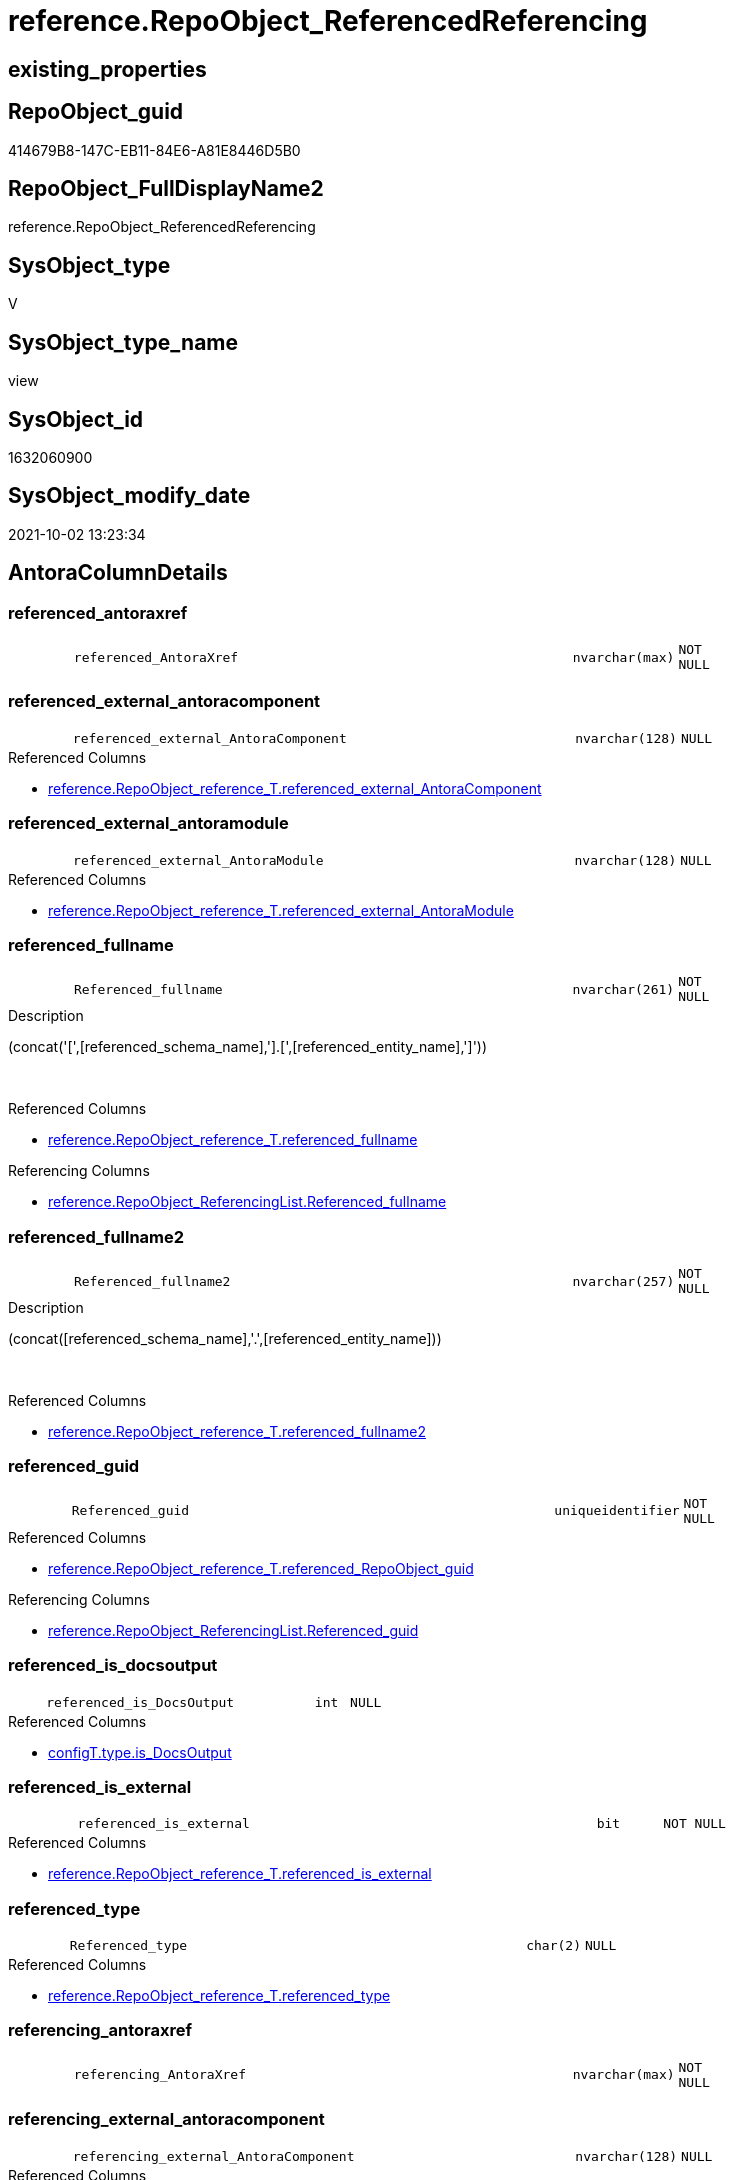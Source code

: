// tag::HeaderFullDisplayName[]
= reference.RepoObject_ReferencedReferencing
// end::HeaderFullDisplayName[]

== existing_properties

// tag::existing_properties[]
:ExistsProperty--antorareferencedlist:
:ExistsProperty--antorareferencinglist:
:ExistsProperty--is_repo_managed:
:ExistsProperty--is_ssas:
:ExistsProperty--referencedobjectlist:
:ExistsProperty--sql_modules_definition:
:ExistsProperty--FK:
:ExistsProperty--AntoraIndexList:
:ExistsProperty--Columns:
// end::existing_properties[]

== RepoObject_guid

// tag::RepoObject_guid[]
414679B8-147C-EB11-84E6-A81E8446D5B0
// end::RepoObject_guid[]

== RepoObject_FullDisplayName2

// tag::RepoObject_FullDisplayName2[]
reference.RepoObject_ReferencedReferencing
// end::RepoObject_FullDisplayName2[]

== SysObject_type

// tag::SysObject_type[]
V 
// end::SysObject_type[]

== SysObject_type_name

// tag::SysObject_type_name[]
view
// end::SysObject_type_name[]

== SysObject_id

// tag::SysObject_id[]
1632060900
// end::SysObject_id[]

== SysObject_modify_date

// tag::SysObject_modify_date[]
2021-10-02 13:23:34
// end::SysObject_modify_date[]

== AntoraColumnDetails

// tag::AntoraColumnDetails[]
[#column-referenced_antoraxref]
=== referenced_antoraxref

[cols="d,8m,m,m,m,d"]
|===
|
|referenced_AntoraXref
|nvarchar(max)
|NOT NULL
|
|
|===


[#column-referenced_external_antoracomponent]
=== referenced_external_antoracomponent

[cols="d,8m,m,m,m,d"]
|===
|
|referenced_external_AntoraComponent
|nvarchar(128)
|NULL
|
|
|===

.Referenced Columns
--
* xref:reference.repoobject_reference_t.adoc#column-referenced_external_antoracomponent[+reference.RepoObject_reference_T.referenced_external_AntoraComponent+]
--


[#column-referenced_external_antoramodule]
=== referenced_external_antoramodule

[cols="d,8m,m,m,m,d"]
|===
|
|referenced_external_AntoraModule
|nvarchar(128)
|NULL
|
|
|===

.Referenced Columns
--
* xref:reference.repoobject_reference_t.adoc#column-referenced_external_antoramodule[+reference.RepoObject_reference_T.referenced_external_AntoraModule+]
--


[#column-referenced_fullname]
=== referenced_fullname

[cols="d,8m,m,m,m,d"]
|===
|
|Referenced_fullname
|nvarchar(261)
|NOT NULL
|
|
|===

.Description
--
(concat('[',[referenced_schema_name],'].[',[referenced_entity_name],']'))
--
{empty} +

.Referenced Columns
--
* xref:reference.repoobject_reference_t.adoc#column-referenced_fullname[+reference.RepoObject_reference_T.referenced_fullname+]
--

.Referencing Columns
--
* xref:reference.repoobject_referencinglist.adoc#column-referenced_fullname[+reference.RepoObject_ReferencingList.Referenced_fullname+]
--


[#column-referenced_fullname2]
=== referenced_fullname2

[cols="d,8m,m,m,m,d"]
|===
|
|Referenced_fullname2
|nvarchar(257)
|NOT NULL
|
|
|===

.Description
--
(concat([referenced_schema_name],'.',[referenced_entity_name]))
--
{empty} +

.Referenced Columns
--
* xref:reference.repoobject_reference_t.adoc#column-referenced_fullname2[+reference.RepoObject_reference_T.referenced_fullname2+]
--


[#column-referenced_guid]
=== referenced_guid

[cols="d,8m,m,m,m,d"]
|===
|
|Referenced_guid
|uniqueidentifier
|NOT NULL
|
|
|===

.Referenced Columns
--
* xref:reference.repoobject_reference_t.adoc#column-referenced_repoobject_guid[+reference.RepoObject_reference_T.referenced_RepoObject_guid+]
--

.Referencing Columns
--
* xref:reference.repoobject_referencinglist.adoc#column-referenced_guid[+reference.RepoObject_ReferencingList.Referenced_guid+]
--


[#column-referenced_is_docsoutput]
=== referenced_is_docsoutput

[cols="d,8m,m,m,m,d"]
|===
|
|referenced_is_DocsOutput
|int
|NULL
|
|
|===

.Referenced Columns
--
* xref:configt.type.adoc#column-is_docsoutput[+configT.type.is_DocsOutput+]
--


[#column-referenced_is_external]
=== referenced_is_external

[cols="d,8m,m,m,m,d"]
|===
|
|referenced_is_external
|bit
|NOT NULL
|
|
|===

.Referenced Columns
--
* xref:reference.repoobject_reference_t.adoc#column-referenced_is_external[+reference.RepoObject_reference_T.referenced_is_external+]
--


[#column-referenced_type]
=== referenced_type

[cols="d,8m,m,m,m,d"]
|===
|
|Referenced_type
|char(2)
|NULL
|
|
|===

.Referenced Columns
--
* xref:reference.repoobject_reference_t.adoc#column-referenced_type[+reference.RepoObject_reference_T.referenced_type+]
--


[#column-referencing_antoraxref]
=== referencing_antoraxref

[cols="d,8m,m,m,m,d"]
|===
|
|referencing_AntoraXref
|nvarchar(max)
|NOT NULL
|
|
|===


[#column-referencing_external_antoracomponent]
=== referencing_external_antoracomponent

[cols="d,8m,m,m,m,d"]
|===
|
|referencing_external_AntoraComponent
|nvarchar(128)
|NULL
|
|
|===

.Referenced Columns
--
* xref:reference.repoobject_reference_t.adoc#column-referencing_external_antoracomponent[+reference.RepoObject_reference_T.referencing_external_AntoraComponent+]
--


[#column-referencing_external_antoramodule]
=== referencing_external_antoramodule

[cols="d,8m,m,m,m,d"]
|===
|
|referencing_external_AntoraModule
|nvarchar(128)
|NULL
|
|
|===

.Referenced Columns
--
* xref:reference.repoobject_reference_t.adoc#column-referencing_external_antoramodule[+reference.RepoObject_reference_T.referencing_external_AntoraModule+]
--


[#column-referencing_fullname]
=== referencing_fullname

[cols="d,8m,m,m,m,d"]
|===
|
|Referencing_fullname
|nvarchar(261)
|NOT NULL
|
|
|===

.Description
--
(concat('[',[referencing_schema_name],'].[',[referencing_entity_name],']'))
--
{empty} +

.Referenced Columns
--
* xref:reference.repoobject_reference_t.adoc#column-referencing_fullname[+reference.RepoObject_reference_T.referencing_fullname+]
--

.Referencing Columns
--
* xref:reference.repoobject_referencedlist.adoc#column-referencing_fullname[+reference.RepoObject_ReferencedList.Referencing_fullname+]
--


[#column-referencing_fullname2]
=== referencing_fullname2

[cols="d,8m,m,m,m,d"]
|===
|
|Referencing_fullname2
|nvarchar(257)
|NOT NULL
|
|
|===

.Description
--
(concat([referencing_schema_name],'.',[referencing_entity_name]))
--
{empty} +

.Referenced Columns
--
* xref:reference.repoobject_reference_t.adoc#column-referencing_fullname2[+reference.RepoObject_reference_T.referencing_fullname2+]
--


[#column-referencing_guid]
=== referencing_guid

[cols="d,8m,m,m,m,d"]
|===
|
|Referencing_guid
|uniqueidentifier
|NOT NULL
|
|
|===

.Referenced Columns
--
* xref:reference.repoobject_reference_t.adoc#column-referencing_repoobject_guid[+reference.RepoObject_reference_T.referencing_RepoObject_guid+]
--

.Referencing Columns
--
* xref:reference.repoobject_referencedlist.adoc#column-referencing_guid[+reference.RepoObject_ReferencedList.Referencing_guid+]
--


[#column-referencing_is_docsoutput]
=== referencing_is_docsoutput

[cols="d,8m,m,m,m,d"]
|===
|
|referencing_is_DocsOutput
|int
|NULL
|
|
|===

.Referenced Columns
--
* xref:configt.type.adoc#column-is_docsoutput[+configT.type.is_DocsOutput+]
--


[#column-referencing_is_external]
=== referencing_is_external

[cols="d,8m,m,m,m,d"]
|===
|
|referencing_is_external
|bit
|NOT NULL
|
|
|===

.Referenced Columns
--
* xref:reference.repoobject_reference_t.adoc#column-referencing_is_external[+reference.RepoObject_reference_T.referencing_is_external+]
--


[#column-referencing_type]
=== referencing_type

[cols="d,8m,m,m,m,d"]
|===
|
|Referencing_type
|varchar(2)
|NULL
|
|
|===

.Referenced Columns
--
* xref:reference.repoobject_reference_t.adoc#column-referencing_type[+reference.RepoObject_reference_T.referencing_type+]
--


// end::AntoraColumnDetails[]

== AntoraMeasureDetails

// tag::AntoraMeasureDetails[]

// end::AntoraMeasureDetails[]

== AntoraPkColumnTableRows

// tag::AntoraPkColumnTableRows[]


















// end::AntoraPkColumnTableRows[]

== AntoraNonPkColumnTableRows

// tag::AntoraNonPkColumnTableRows[]
|
|<<column-referenced_antoraxref>>
|nvarchar(max)
|NOT NULL
|
|

|
|<<column-referenced_external_antoracomponent>>
|nvarchar(128)
|NULL
|
|

|
|<<column-referenced_external_antoramodule>>
|nvarchar(128)
|NULL
|
|

|
|<<column-referenced_fullname>>
|nvarchar(261)
|NOT NULL
|
|

|
|<<column-referenced_fullname2>>
|nvarchar(257)
|NOT NULL
|
|

|
|<<column-referenced_guid>>
|uniqueidentifier
|NOT NULL
|
|

|
|<<column-referenced_is_docsoutput>>
|int
|NULL
|
|

|
|<<column-referenced_is_external>>
|bit
|NOT NULL
|
|

|
|<<column-referenced_type>>
|char(2)
|NULL
|
|

|
|<<column-referencing_antoraxref>>
|nvarchar(max)
|NOT NULL
|
|

|
|<<column-referencing_external_antoracomponent>>
|nvarchar(128)
|NULL
|
|

|
|<<column-referencing_external_antoramodule>>
|nvarchar(128)
|NULL
|
|

|
|<<column-referencing_fullname>>
|nvarchar(261)
|NOT NULL
|
|

|
|<<column-referencing_fullname2>>
|nvarchar(257)
|NOT NULL
|
|

|
|<<column-referencing_guid>>
|uniqueidentifier
|NOT NULL
|
|

|
|<<column-referencing_is_docsoutput>>
|int
|NULL
|
|

|
|<<column-referencing_is_external>>
|bit
|NOT NULL
|
|

|
|<<column-referencing_type>>
|varchar(2)
|NULL
|
|

// end::AntoraNonPkColumnTableRows[]

== AntoraIndexList

// tag::AntoraIndexList[]

[#index-idx_repoobject_referencedreferencing2x_1]
=== idx_repoobject_referencedreferencing++__++1

* IndexSemanticGroup: xref:other/indexsemanticgroup.adoc#openingbracketnoblankgroupclosingbracket[no_group]
+
--
* <<column-Referenced_guid>>; uniqueidentifier
* <<column-Referencing_guid>>; uniqueidentifier
--
* PK, Unique, Real: 0, 0, 0

// end::AntoraIndexList[]

== AntoraParameterList

// tag::AntoraParameterList[]

// end::AntoraParameterList[]

== Other tags

source: property.RepoObjectProperty_cross As rop_cross


=== additional_reference_csv

// tag::additional_reference_csv[]

// end::additional_reference_csv[]


=== AdocUspSteps

// tag::adocuspsteps[]

// end::adocuspsteps[]


=== AntoraReferencedList

// tag::antorareferencedlist[]
* xref:configt.type.adoc[]
* xref:docs.fs_cleanstringforfilename.adoc[]
* xref:reference.repoobject_reference_t.adoc[]
// end::antorareferencedlist[]


=== AntoraReferencingList

// tag::antorareferencinglist[]
* xref:reference.ftv_repoobject_referencetree.adoc[]
* xref:reference.ftv_repoobject_referencetree_referenced.adoc[]
* xref:reference.ftv_repoobject_referencetree_referencing.adoc[]
* xref:reference.ftv_repoobject_referencetree_via_fullname.adoc[]
* xref:reference.repoobject_referencedlist.adoc[]
* xref:reference.repoobject_referencinglist.adoc[]
* xref:reference.usp_repoobject_referencetree_insert.adoc[]
* xref:repo.repoobject_gross.adoc[]
// end::antorareferencinglist[]


=== Description

// tag::description[]

// end::description[]


=== exampleUsage

// tag::exampleusage[]

// end::exampleusage[]


=== exampleUsage_2

// tag::exampleusage_2[]

// end::exampleusage_2[]


=== exampleUsage_3

// tag::exampleusage_3[]

// end::exampleusage_3[]


=== exampleUsage_4

// tag::exampleusage_4[]

// end::exampleusage_4[]


=== exampleUsage_5

// tag::exampleusage_5[]

// end::exampleusage_5[]


=== exampleWrong_Usage

// tag::examplewrong_usage[]

// end::examplewrong_usage[]


=== has_execution_plan_issue

// tag::has_execution_plan_issue[]

// end::has_execution_plan_issue[]


=== has_get_referenced_issue

// tag::has_get_referenced_issue[]

// end::has_get_referenced_issue[]


=== has_history

// tag::has_history[]

// end::has_history[]


=== has_history_columns

// tag::has_history_columns[]

// end::has_history_columns[]


=== InheritanceType

// tag::inheritancetype[]

// end::inheritancetype[]


=== is_persistence

// tag::is_persistence[]

// end::is_persistence[]


=== is_persistence_check_duplicate_per_pk

// tag::is_persistence_check_duplicate_per_pk[]

// end::is_persistence_check_duplicate_per_pk[]


=== is_persistence_check_for_empty_source

// tag::is_persistence_check_for_empty_source[]

// end::is_persistence_check_for_empty_source[]


=== is_persistence_delete_changed

// tag::is_persistence_delete_changed[]

// end::is_persistence_delete_changed[]


=== is_persistence_delete_missing

// tag::is_persistence_delete_missing[]

// end::is_persistence_delete_missing[]


=== is_persistence_insert

// tag::is_persistence_insert[]

// end::is_persistence_insert[]


=== is_persistence_truncate

// tag::is_persistence_truncate[]

// end::is_persistence_truncate[]


=== is_persistence_update_changed

// tag::is_persistence_update_changed[]

// end::is_persistence_update_changed[]


=== is_repo_managed

// tag::is_repo_managed[]
0
// end::is_repo_managed[]


=== is_ssas

// tag::is_ssas[]
0
// end::is_ssas[]


=== microsoft_database_tools_support

// tag::microsoft_database_tools_support[]

// end::microsoft_database_tools_support[]


=== MS_Description

// tag::ms_description[]

// end::ms_description[]


=== persistence_source_RepoObject_fullname

// tag::persistence_source_repoobject_fullname[]

// end::persistence_source_repoobject_fullname[]


=== persistence_source_RepoObject_fullname2

// tag::persistence_source_repoobject_fullname2[]

// end::persistence_source_repoobject_fullname2[]


=== persistence_source_RepoObject_guid

// tag::persistence_source_repoobject_guid[]

// end::persistence_source_repoobject_guid[]


=== persistence_source_RepoObject_xref

// tag::persistence_source_repoobject_xref[]

// end::persistence_source_repoobject_xref[]


=== pk_index_guid

// tag::pk_index_guid[]

// end::pk_index_guid[]


=== pk_IndexPatternColumnDatatype

// tag::pk_indexpatterncolumndatatype[]

// end::pk_indexpatterncolumndatatype[]


=== pk_IndexPatternColumnName

// tag::pk_indexpatterncolumnname[]

// end::pk_indexpatterncolumnname[]


=== pk_IndexSemanticGroup

// tag::pk_indexsemanticgroup[]

// end::pk_indexsemanticgroup[]


=== ReferencedObjectList

// tag::referencedobjectlist[]
* [configT].[type]
* [docs].[fs_cleanStringForFilename]
* [reference].[RepoObject_reference_T]
// end::referencedobjectlist[]


=== usp_persistence_RepoObject_guid

// tag::usp_persistence_repoobject_guid[]

// end::usp_persistence_repoobject_guid[]


=== UspExamples

// tag::uspexamples[]

// end::uspexamples[]


=== uspgenerator_usp_id

// tag::uspgenerator_usp_id[]

// end::uspgenerator_usp_id[]


=== UspParameters

// tag::uspparameters[]

// end::uspparameters[]

== Boolean Attributes

source: property.RepoObjectProperty WHERE property_int = 1

// tag::boolean_attributes[]

// end::boolean_attributes[]

== sql_modules_definition

// tag::sql_modules_definition[]
[%collapsible]
=======
[source,sql]
----


/*
per referencing RepoObject all directly referenced RepoOobject are listed

can be used in both directions:

* get all referenced per referencing
* get all referencing per referenced

////
old logic:

uses graph tables

* [graph].[RepoObject]
* [graph].[ReferencedObject]

----
Select
    Object1.RepoObject_fullname  As Referencing_fullname
  , Object1.RepoObject_fullname2 As Referencing_fullname2
  , Object1.RepoObject_guid      As Referencing_guid
  , Object1.RepoObject_type      As Referencing_type
  , Object2.RepoObject_fullname  As Referenced_fullname
  , Object2.RepoObject_fullname2 As Referenced_fullname2
  , Object2.RepoObject_guid      As Referenced_guid
  , Object2.RepoObject_type      As Referenced_type
From
    graph.RepoObject As Object1
  , graph.ReferencedObject As referenced
  , graph.RepoObject As Object2
Where Match(
    Object1-(referenced)->Object2);
----
////

*/
CREATE View [reference].[RepoObject_ReferencedReferencing]
As
Select
    T1.referenced_fullname
  , T1.referenced_fullname2
  , Referenced_guid           = T1.referenced_RepoObject_guid
  , referenced_is_DocsOutput  = typ1.is_DocsOutput
  , T1.referenced_type
  , T1.referenced_external_AntoraComponent
  , T1.referenced_external_AntoraModule
  , T1.referenced_is_external
  , referenced_AntoraXref     = Concat (
                                           --* xref:target-page-filename.adoc[link text]
                                           --we need to convert to first argument nvarchar(max) to avoid the limit of 8000 byte
                                           Cast('* xref:' As NVarchar(Max))
                                         , T1.referenced_external_AntoraComponent + ':'
                                         , T1.referenced_external_AntoraModule + ':'
                                         , docs.fs_cleanStringForFilename ( T1.referenced_fullname2 )
                                         , '.adoc[]'
                                         , ' in xref:' + T1.referenced_external_AntoraComponent + ':'
                                           + T1.referenced_external_AntoraModule + ':' + 'nav/objects-by-schema.adoc[]'
                                       )
  , T1.referencing_fullname
  , T1.referencing_fullname2
  , Referencing_guid          = T1.referencing_RepoObject_guid
  , T1.referencing_type
  , T1.referencing_external_AntoraComponent
  , T1.referencing_external_AntoraModule
  , T1.referencing_is_external
  , referencing_is_DocsOutput = typ2.is_DocsOutput
  , referencing_AntoraXref    = Concat (
                                           --* xref:target-page-filename.adoc[link text]
                                           --we need to convert to first argument nvarchar(max) to avoid the limit of 8000 byte
                                           Cast('* xref:' As NVarchar(Max))
                                         , T1.referencing_external_AntoraComponent + ':'
                                         , T1.referencing_external_AntoraModule + ':'
                                         , docs.fs_cleanStringForFilename ( T1.referencing_fullname2 )
                                         , '.adoc[]'
                                         , ' in xref:' + T1.referencing_external_AntoraComponent + ':'
                                           + T1.referencing_external_AntoraModule + ':' + 'nav/objects-by-schema.adoc[]'
                                       )
From
    reference.RepoObject_reference_T As T1
    Left Outer Join
        configT.type                 As typ1
            On
            typ1.type = T1.referenced_type

    Left Outer Join
        configT.type                 As typ2
            On
            typ2.type = T1.referencing_type

----
=======
// end::sql_modules_definition[]


